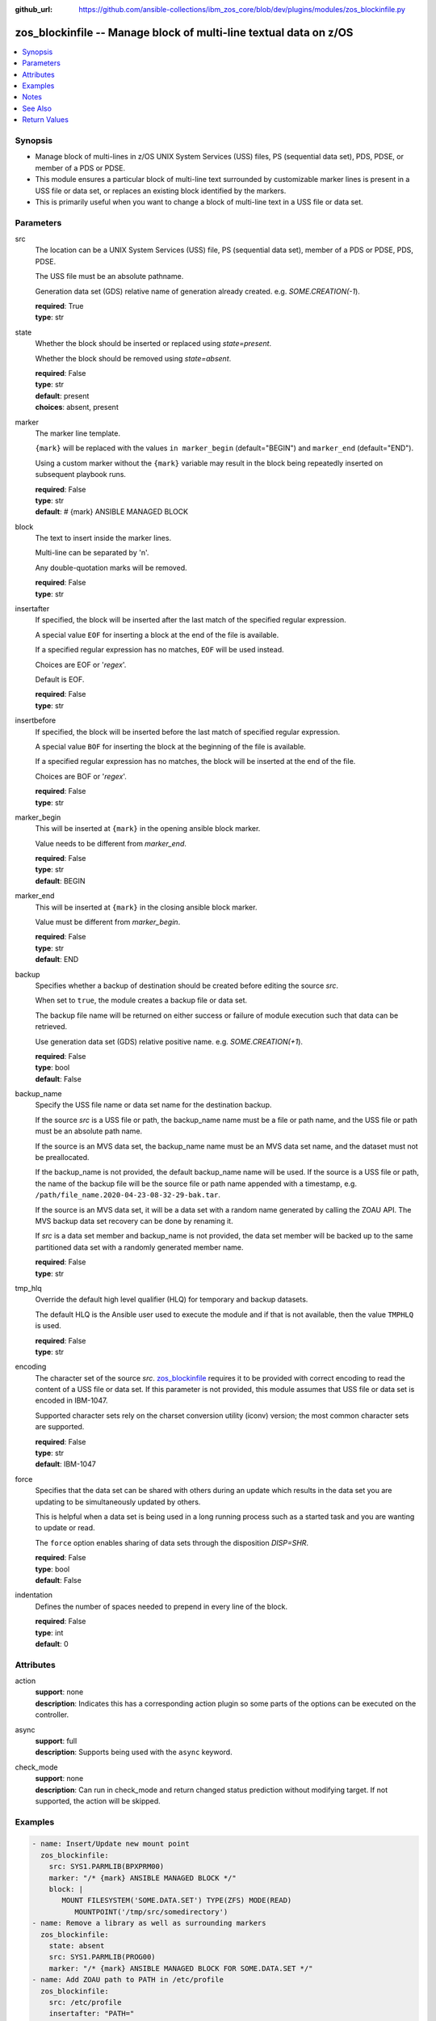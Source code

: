 
:github_url: https://github.com/ansible-collections/ibm_zos_core/blob/dev/plugins/modules/zos_blockinfile.py

.. _zos_blockinfile_module:


zos_blockinfile -- Manage block of multi-line textual data on z/OS
==================================================================



.. contents::
   :local:
   :depth: 1


Synopsis
--------
- Manage block of multi-lines in z/OS UNIX System Services (USS) files, PS (sequential data set), PDS, PDSE, or member of a PDS or PDSE.
- This module ensures a particular block of multi-line text surrounded by customizable marker lines is present in a USS file or data set, or replaces an existing block identified by the markers.
- This is primarily useful when you want to change a block of multi-line text in a USS file or data set.





Parameters
----------


src
  The location can be a UNIX System Services (USS) file, PS (sequential data set), member of a PDS or PDSE, PDS, PDSE.

  The USS file must be an absolute pathname.

  Generation data set (GDS) relative name of generation already created. e.g. *SOME.CREATION(-1*).

  | **required**: True
  | **type**: str


state
  Whether the block should be inserted or replaced using *state=present*.

  Whether the block should be removed using *state=absent*.

  | **required**: False
  | **type**: str
  | **default**: present
  | **choices**: absent, present


marker
  The marker line template.

  ``{mark}`` will be replaced with the values ``in marker_begin`` (default="BEGIN") and ``marker_end`` (default="END").

  Using a custom marker without the ``{mark}`` variable may result in the block being repeatedly inserted on subsequent playbook runs.

  | **required**: False
  | **type**: str
  | **default**: # {mark} ANSIBLE MANAGED BLOCK


block
  The text to insert inside the marker lines.

  Multi-line can be separated by '\n'.

  Any double-quotation marks will be removed.

  | **required**: False
  | **type**: str


insertafter
  If specified, the block will be inserted after the last match of the specified regular expression.

  A special value ``EOF`` for inserting a block at the end of the file is available.

  If a specified regular expression has no matches, ``EOF`` will be used instead.

  Choices are EOF or '*regex*'.

  Default is EOF.

  | **required**: False
  | **type**: str


insertbefore
  If specified, the block will be inserted before the last match of specified regular expression.

  A special value ``BOF`` for inserting the block at the beginning of the file is available.

  If a specified regular expression has no matches, the block will be inserted at the end of the file.

  Choices are BOF or '*regex*'.

  | **required**: False
  | **type**: str


marker_begin
  This will be inserted at ``{mark}`` in the opening ansible block marker.

  Value needs to be different from *marker_end*.

  | **required**: False
  | **type**: str
  | **default**: BEGIN


marker_end
  This will be inserted at ``{mark}`` in the closing ansible block marker.

  Value must be different from *marker_begin*.

  | **required**: False
  | **type**: str
  | **default**: END


backup
  Specifies whether a backup of destination should be created before editing the source *src*.

  When set to ``true``, the module creates a backup file or data set.

  The backup file name will be returned on either success or failure of module execution such that data can be retrieved.

  Use generation data set (GDS) relative positive name. e.g. *SOME.CREATION(+1*).

  | **required**: False
  | **type**: bool
  | **default**: False


backup_name
  Specify the USS file name or data set name for the destination backup.

  If the source *src* is a USS file or path, the backup_name name must be a file or path name, and the USS file or path must be an absolute path name.

  If the source is an MVS data set, the backup_name name must be an MVS data set name, and the dataset must not be preallocated.

  If the backup_name is not provided, the default backup_name name will be used. If the source is a USS file or path, the name of the backup file will be the source file or path name appended with a timestamp, e.g. ``/path/file_name.2020-04-23-08-32-29-bak.tar``.

  If the source is an MVS data set, it will be a data set with a random name generated by calling the ZOAU API. The MVS backup data set recovery can be done by renaming it.

  If *src* is a data set member and backup_name is not provided, the data set member will be backed up to the same partitioned data set with a randomly generated member name.

  | **required**: False
  | **type**: str


tmp_hlq
  Override the default high level qualifier (HLQ) for temporary and backup datasets.

  The default HLQ is the Ansible user used to execute the module and if that is not available, then the value ``TMPHLQ`` is used.

  | **required**: False
  | **type**: str


encoding
  The character set of the source *src*. `zos_blockinfile <./zos_blockinfile.html>`_ requires it to be provided with correct encoding to read the content of a USS file or data set. If this parameter is not provided, this module assumes that USS file or data set is encoded in IBM-1047.

  Supported character sets rely on the charset conversion utility (iconv) version; the most common character sets are supported.

  | **required**: False
  | **type**: str
  | **default**: IBM-1047


force
  Specifies that the data set can be shared with others during an update which results in the data set you are updating to be simultaneously updated by others.

  This is helpful when a data set is being used in a long running process such as a started task and you are wanting to update or read.

  The ``force`` option enables sharing of data sets through the disposition *DISP=SHR*.

  | **required**: False
  | **type**: bool
  | **default**: False


indentation
  Defines the number of spaces needed to prepend in every line of the block.

  | **required**: False
  | **type**: int
  | **default**: 0




Attributes
----------
action
  | **support**: none
  | **description**: Indicates this has a corresponding action plugin so some parts of the options can be executed on the controller.
async
  | **support**: full
  | **description**: Supports being used with the ``async`` keyword.
check_mode
  | **support**: none
  | **description**: Can run in check_mode and return changed status prediction without modifying target. If not supported, the action will be skipped.



Examples
--------

.. code-block:: yaml+jinja

   
   - name: Insert/Update new mount point
     zos_blockinfile:
       src: SYS1.PARMLIB(BPXPRM00)
       marker: "/* {mark} ANSIBLE MANAGED BLOCK */"
       block: |
          MOUNT FILESYSTEM('SOME.DATA.SET') TYPE(ZFS) MODE(READ)
             MOUNTPOINT('/tmp/src/somedirectory')
   - name: Remove a library as well as surrounding markers
     zos_blockinfile:
       state: absent
       src: SYS1.PARMLIB(PROG00)
       marker: "/* {mark} ANSIBLE MANAGED BLOCK FOR SOME.DATA.SET */"
   - name: Add ZOAU path to PATH in /etc/profile
     zos_blockinfile:
       src: /etc/profile
       insertafter: "PATH="
       block: |
         ZOAU=/path/to/zoau_dir/bin
         export ZOAU
         PATH=$ZOAU:$PATH
   - name: Insert/Update HTML surrounded by custom markers after <body> line
     zos_blockinfile:
       path: /var/www/html/index.html
       marker: "<!-- {mark} ANSIBLE MANAGED BLOCK -->"
       insertafter: "<body>"
       block: |
         <h1>Welcome to {{ ansible_hostname }}</h1>
         <p>Last updated on {{ ansible_date_time.iso8601 }}</p>
   - name: Remove HTML as well as surrounding markers
     zos_blockinfile:
       path: /var/www/html/index.html
       state: absent
       marker: "<!-- {mark} ANSIBLE MANAGED BLOCK -->"
   - name: Add mappings to /etc/hosts
     zos_blockinfile:
       path: /etc/hosts
       block: |
         {{ item.ip }} {{ item.name }}
       marker: "# {mark} ANSIBLE MANAGED BLOCK {{ item.name }}"
     loop:
       - { name: host1, ip: 10.10.1.10 }
       - { name: host2, ip: 10.10.1.11 }
       - { name: host3, ip: 10.10.1.12 }
   - name: Add a code block to a member using a predefined indentation.
     zos_blockinfile:
       path: SYS1.PARMLIB(BPXPRM00)
       block: |
             DSN SYSTEM({{ DB2SSID }})
             RUN  PROGRAM(DSNTEP2) PLAN(DSNTEP12) -
             LIB('{{ DB2RUN }}.RUNLIB.LOAD')
       indentation: 16

   - name: Update a script with commands containing quotes.
     zos_blockinfile:
       src: "/u/scripts/script.sh"
       insertafter: "EOF"
       block: |
             cat "//'{{ DS_NAME }}'"
             cat "//'{{ DS_NAME_2 }}'"

   - name: Set facts for the following two tasks.
     set_fact:
       HLQ: 'ANSIBLE'
       MLQ: 'MEMBER'
       LLQ: 'TEST'
       MEM: '(JCL)'
       MSG: 'your first JCL program'
       CONTENT: "{{ lookup('file', 'files/content.txt') }}"

   - name: Update JCL in a PDS member with Jinja2 variable syntax.
     zos_blockinfile:
       src: "{{ HLQ }}.{{MLQ}}.{{LLQ}}{{MEM}}"
       insertafter: "HELLO, WORLD"
       marker: "//* {mark} *//"
       marker_begin: "Begin Ansible Block Insertion 1"
       marker_end: "End Ansible Block Insertion 1"
       state: present
       block: |
         This is {{ MSG }}, and its now
         managed by Ansible.

   - name: Update JCL in PDS member with content from a file.
     zos_blockinfile:
       src: "{{ HLQ }}.{{MLQ}}.{{LLQ}}{{MEM}}"
       insertafter: "End Ansible Block Insertion 1"
       marker: "//* {mark} *//"
       marker_begin: "Begin Ansible Block Insertion 2"
       marker_end: "End Ansible Block Insertion 2"
       block: "{{ CONTENT }}"

   - name: Add a block to a gds
     zos_blockinfile:
       src: TEST.SOME.CREATION(0)
       insertafter: EOF
       block: "{{ CONTENT }}"

   - name: Add a block to dataset and backup in a new generation of gds
     zos_blockinfile:
       src: SOME.CREATION.TEST
       insertbefore: BOF
       backup: true
       backup_name: CREATION.GDS(+1)
       block: "{{ CONTENT }}"




Notes
-----

.. note::
   It is the playbook author or user's responsibility to avoid files that should not be encoded, such as binary files. A user is described as the remote user, configured either for the playbook or playbook tasks, who can also obtain escalated privileges to execute as root or another user.

   All data sets are always assumed to be cataloged. If an uncataloged data set needs to be encoded, it should be cataloged first. The `zos_data_set <./zos_data_set.html>`_ module can be used to catalog uncataloged data sets.

   For supported character sets used to encode data, refer to the `documentation <https://ibm.github.io/z_ansible_collections_doc/ibm_zos_core/docs/source/resources/character_set.html>`_.

   When using ``with_*`` loops be aware that if you do not set a unique mark the block will be overwritten on each iteration.

   When more then one block should be handled in a file you must change the *marker* per task.

   When working with a backup of a sequential dataset, the backup name should also be a sequential dataset. This will avoid the false positive and error condition during backup.



See Also
--------

.. seealso::

   - :ref:`zos_data_set_module`




Return Values
-------------


changed
  Indicates if the source was modified. Value of 1 represents `true`, otherwise `false`.

  | **returned**: success
  | **type**: bool
  | **sample**:

    .. code-block:: json

        1

found
  Number of the matching patterns

  | **returned**: success
  | **type**: int
  | **sample**: 5

cmd
  Constructed ZOAU dmod shell command based on the parameters

  | **returned**: success
  | **type**: str
  | **sample**: dmod -d -b -c IBM-1047 -m "BEGIN\nEND\n# {mark} ANSIBLE MANAGED BLOCK" -e "$ a\\PATH=/dir/bin:$PATH" /etc/profile

msg
  The module messages

  | **returned**: failure
  | **type**: str
  | **sample**: Parameter verification failed

stdout
  The stdout from ZOAU dmod when json.loads() fails to parse the result from dmod

  | **returned**: failure
  | **type**: str

stderr
  The error messages from ZOAU dmod

  | **returned**: failure
  | **type**: str
  | **sample**: BGYSC1311E Iconv error, cannot open converter from ISO-88955-1 to IBM-1047

rc
  The return code from ZOAU dmod when json.loads() fails to parse the result from dmod

  | **returned**: failure
  | **type**: bool

backup_name
  Name of the backup file or data set that was created.

  | **returned**: if backup=true, always
  | **type**: str
  | **sample**: /path/to/file.txt.2015-02-03@04:15~

